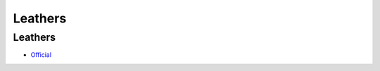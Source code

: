 .. spelling::

    Leathers

.. _pkg.Leathers:

Leathers
========

Leathers
~~~~~~~~

-  `Official <https://github.com/ruslo/leathers>`__

.. code-block::cmake

    hunter_add_package(Leathers)
    find_package(Leathers CONFIG REQUIRED)
    target_link_libraries(... leathers)
